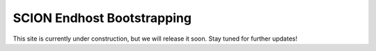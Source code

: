 SCION Endhost Bootstrapping
=======================================

This site is currently under construction, but we will release it soon. Stay tuned for further updates!